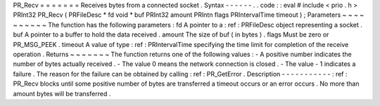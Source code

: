 PR_Recv
=
=
=
=
=
=
=
Receives
bytes
from
a
connected
socket
.
Syntax
-
-
-
-
-
-
.
.
code
:
:
eval
#
include
<
prio
.
h
>
PRInt32
PR_Recv
(
PRFileDesc
*
fd
void
*
buf
PRInt32
amount
PRIntn
flags
PRIntervalTime
timeout
)
;
Parameters
~
~
~
~
~
~
~
~
~
~
The
function
has
the
following
parameters
:
fd
A
pointer
to
a
:
ref
:
PRFileDesc
object
representing
a
socket
.
buf
A
pointer
to
a
buffer
to
hold
the
data
received
.
amount
The
size
of
buf
(
in
bytes
)
.
flags
Must
be
zero
or
PR_MSG_PEEK
.
timeout
A
value
of
type
:
ref
:
PRIntervalTime
specifying
the
time
limit
for
completion
of
the
receive
operation
.
Returns
~
~
~
~
~
~
~
The
function
returns
one
of
the
following
values
:
-
A
positive
number
indicates
the
number
of
bytes
actually
received
.
-
The
value
0
means
the
network
connection
is
closed
.
-
The
value
-
1
indicates
a
failure
.
The
reason
for
the
failure
can
be
obtained
by
calling
:
ref
:
PR_GetError
.
Description
-
-
-
-
-
-
-
-
-
-
-
:
ref
:
PR_Recv
blocks
until
some
positive
number
of
bytes
are
transferred
a
timeout
occurs
or
an
error
occurs
.
No
more
than
amount
bytes
will
be
transferred
.
